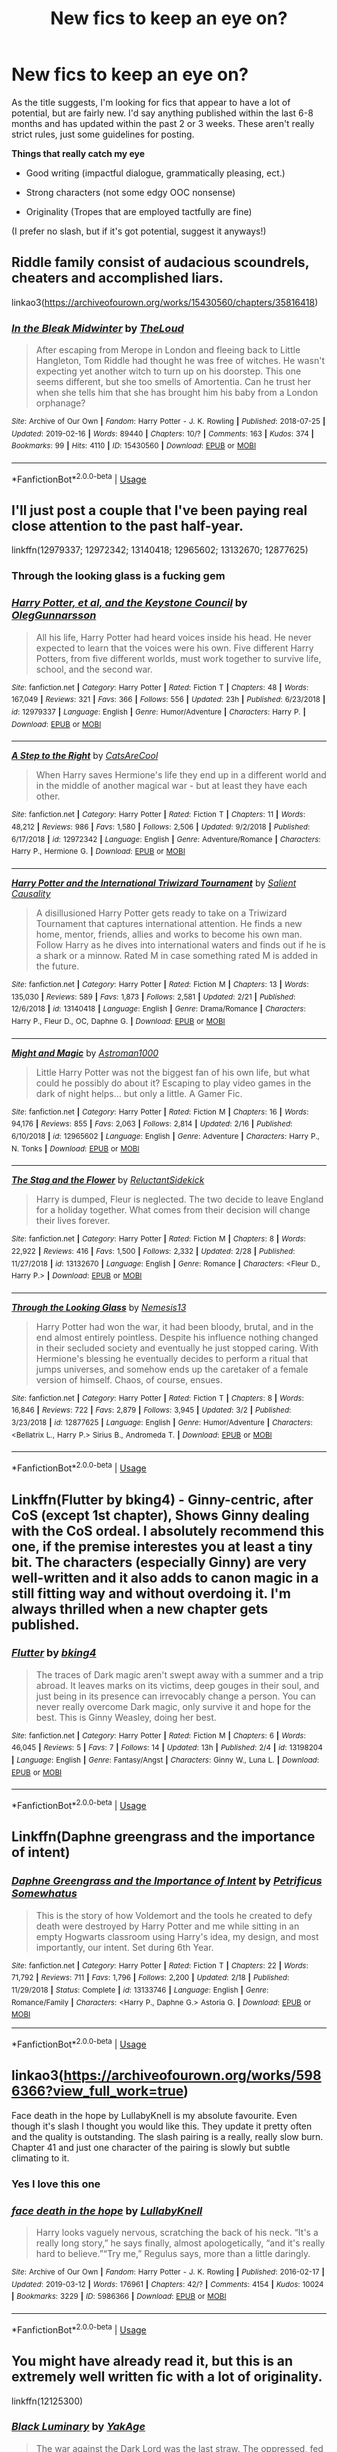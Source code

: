 #+TITLE: New fics to keep an eye on?

* New fics to keep an eye on?
:PROPERTIES:
:Author: ST_Jackson
:Score: 32
:DateUnix: 1552362744.0
:DateShort: 2019-Mar-12
:FlairText: Request
:END:
As the title suggests, I'm looking for fics that appear to have a lot of potential, but are fairly new. I'd say anything published within the last 6-8 months and has updated within the past 2 or 3 weeks. These aren't really strict rules, just some guidelines for posting.

*Things that really catch my eye*

- Good writing (impactful dialogue, grammatically pleasing, ect.)

- Strong characters (not some edgy OOC nonsense)

- Originality (Tropes that are employed tactfully are fine)

(I prefer no slash, but if it's got potential, suggest it anyways!)


** Riddle family consist of audacious scoundrels, cheaters and accomplished liars.

linkao3([[https://archiveofourown.org/works/15430560/chapters/35816418]])
:PROPERTIES:
:Author: usernameXbillion
:Score: 6
:DateUnix: 1552414405.0
:DateShort: 2019-Mar-12
:END:

*** [[https://archiveofourown.org/works/15430560][*/In the Bleak Midwinter/*]] by [[https://www.archiveofourown.org/users/TheLoud/pseuds/TheLoud][/TheLoud/]]

#+begin_quote
  After escaping from Merope in London and fleeing back to Little Hangleton, Tom Riddle had thought he was free of witches. He wasn't expecting yet another witch to turn up on his doorstep. This one seems different, but she too smells of Amortentia. Can he trust her when she tells him that she has brought him his baby from a London orphanage?
#+end_quote

^{/Site/:} ^{Archive} ^{of} ^{Our} ^{Own} ^{*|*} ^{/Fandom/:} ^{Harry} ^{Potter} ^{-} ^{J.} ^{K.} ^{Rowling} ^{*|*} ^{/Published/:} ^{2018-07-25} ^{*|*} ^{/Updated/:} ^{2019-02-16} ^{*|*} ^{/Words/:} ^{89440} ^{*|*} ^{/Chapters/:} ^{10/?} ^{*|*} ^{/Comments/:} ^{163} ^{*|*} ^{/Kudos/:} ^{374} ^{*|*} ^{/Bookmarks/:} ^{99} ^{*|*} ^{/Hits/:} ^{4110} ^{*|*} ^{/ID/:} ^{15430560} ^{*|*} ^{/Download/:} ^{[[https://archiveofourown.org/downloads/Th/TheLoud/15430560/In%20the%20Bleak%20Midwinter.epub?updated_at=1550552477][EPUB]]} ^{or} ^{[[https://archiveofourown.org/downloads/Th/TheLoud/15430560/In%20the%20Bleak%20Midwinter.mobi?updated_at=1550552477][MOBI]]}

--------------

*FanfictionBot*^{2.0.0-beta} | [[https://github.com/tusing/reddit-ffn-bot/wiki/Usage][Usage]]
:PROPERTIES:
:Author: FanfictionBot
:Score: 4
:DateUnix: 1552414418.0
:DateShort: 2019-Mar-12
:END:


** I'll just post a couple that I've been paying real close attention to the past half-year.

linkffn(12979337; 12972342; 13140418; 12965602; 13132670; 12877625)
:PROPERTIES:
:Author: vinjuang
:Score: 10
:DateUnix: 1552367882.0
:DateShort: 2019-Mar-12
:END:

*** Through the looking glass is a fucking gem
:PROPERTIES:
:Author: flingerdinger
:Score: 1
:DateUnix: 1552445269.0
:DateShort: 2019-Mar-13
:END:


*** [[https://www.fanfiction.net/s/12979337/1/][*/Harry Potter, et al, and the Keystone Council/*]] by [[https://www.fanfiction.net/u/10654210/OlegGunnarsson][/OlegGunnarsson/]]

#+begin_quote
  All his life, Harry Potter had heard voices inside his head. He never expected to learn that the voices were his own. Five different Harry Potters, from five different worlds, must work together to survive life, school, and the second war.
#+end_quote

^{/Site/:} ^{fanfiction.net} ^{*|*} ^{/Category/:} ^{Harry} ^{Potter} ^{*|*} ^{/Rated/:} ^{Fiction} ^{T} ^{*|*} ^{/Chapters/:} ^{48} ^{*|*} ^{/Words/:} ^{167,049} ^{*|*} ^{/Reviews/:} ^{321} ^{*|*} ^{/Favs/:} ^{366} ^{*|*} ^{/Follows/:} ^{556} ^{*|*} ^{/Updated/:} ^{23h} ^{*|*} ^{/Published/:} ^{6/23/2018} ^{*|*} ^{/id/:} ^{12979337} ^{*|*} ^{/Language/:} ^{English} ^{*|*} ^{/Genre/:} ^{Humor/Adventure} ^{*|*} ^{/Characters/:} ^{Harry} ^{P.} ^{*|*} ^{/Download/:} ^{[[http://www.ff2ebook.com/old/ffn-bot/index.php?id=12979337&source=ff&filetype=epub][EPUB]]} ^{or} ^{[[http://www.ff2ebook.com/old/ffn-bot/index.php?id=12979337&source=ff&filetype=mobi][MOBI]]}

--------------

[[https://www.fanfiction.net/s/12972342/1/][*/A Step to the Right/*]] by [[https://www.fanfiction.net/u/3926884/CatsAreCool][/CatsAreCool/]]

#+begin_quote
  When Harry saves Hermione's life they end up in a different world and in the middle of another magical war - but at least they have each other.
#+end_quote

^{/Site/:} ^{fanfiction.net} ^{*|*} ^{/Category/:} ^{Harry} ^{Potter} ^{*|*} ^{/Rated/:} ^{Fiction} ^{T} ^{*|*} ^{/Chapters/:} ^{11} ^{*|*} ^{/Words/:} ^{48,212} ^{*|*} ^{/Reviews/:} ^{986} ^{*|*} ^{/Favs/:} ^{1,580} ^{*|*} ^{/Follows/:} ^{2,506} ^{*|*} ^{/Updated/:} ^{9/2/2018} ^{*|*} ^{/Published/:} ^{6/17/2018} ^{*|*} ^{/id/:} ^{12972342} ^{*|*} ^{/Language/:} ^{English} ^{*|*} ^{/Genre/:} ^{Adventure/Romance} ^{*|*} ^{/Characters/:} ^{Harry} ^{P.,} ^{Hermione} ^{G.} ^{*|*} ^{/Download/:} ^{[[http://www.ff2ebook.com/old/ffn-bot/index.php?id=12972342&source=ff&filetype=epub][EPUB]]} ^{or} ^{[[http://www.ff2ebook.com/old/ffn-bot/index.php?id=12972342&source=ff&filetype=mobi][MOBI]]}

--------------

[[https://www.fanfiction.net/s/13140418/1/][*/Harry Potter and the International Triwizard Tournament/*]] by [[https://www.fanfiction.net/u/8729603/Salient-Causality][/Salient Causality/]]

#+begin_quote
  A disillusioned Harry Potter gets ready to take on a Triwizard Tournament that captures international attention. He finds a new home, mentor, friends, allies and works to become his own man. Follow Harry as he dives into international waters and finds out if he is a shark or a minnow. Rated M in case something rated M is added in the future.
#+end_quote

^{/Site/:} ^{fanfiction.net} ^{*|*} ^{/Category/:} ^{Harry} ^{Potter} ^{*|*} ^{/Rated/:} ^{Fiction} ^{M} ^{*|*} ^{/Chapters/:} ^{13} ^{*|*} ^{/Words/:} ^{135,030} ^{*|*} ^{/Reviews/:} ^{589} ^{*|*} ^{/Favs/:} ^{1,873} ^{*|*} ^{/Follows/:} ^{2,581} ^{*|*} ^{/Updated/:} ^{2/21} ^{*|*} ^{/Published/:} ^{12/6/2018} ^{*|*} ^{/id/:} ^{13140418} ^{*|*} ^{/Language/:} ^{English} ^{*|*} ^{/Genre/:} ^{Drama/Romance} ^{*|*} ^{/Characters/:} ^{Harry} ^{P.,} ^{Fleur} ^{D.,} ^{OC,} ^{Daphne} ^{G.} ^{*|*} ^{/Download/:} ^{[[http://www.ff2ebook.com/old/ffn-bot/index.php?id=13140418&source=ff&filetype=epub][EPUB]]} ^{or} ^{[[http://www.ff2ebook.com/old/ffn-bot/index.php?id=13140418&source=ff&filetype=mobi][MOBI]]}

--------------

[[https://www.fanfiction.net/s/12965602/1/][*/Might and Magic/*]] by [[https://www.fanfiction.net/u/4950541/Astroman1000][/Astroman1000/]]

#+begin_quote
  Little Harry Potter was not the biggest fan of his own life, but what could he possibly do about it? Escaping to play video games in the dark of night helps... but only a little. A Gamer Fic.
#+end_quote

^{/Site/:} ^{fanfiction.net} ^{*|*} ^{/Category/:} ^{Harry} ^{Potter} ^{*|*} ^{/Rated/:} ^{Fiction} ^{M} ^{*|*} ^{/Chapters/:} ^{16} ^{*|*} ^{/Words/:} ^{94,176} ^{*|*} ^{/Reviews/:} ^{855} ^{*|*} ^{/Favs/:} ^{2,063} ^{*|*} ^{/Follows/:} ^{2,814} ^{*|*} ^{/Updated/:} ^{2/16} ^{*|*} ^{/Published/:} ^{6/10/2018} ^{*|*} ^{/id/:} ^{12965602} ^{*|*} ^{/Language/:} ^{English} ^{*|*} ^{/Genre/:} ^{Adventure} ^{*|*} ^{/Characters/:} ^{Harry} ^{P.,} ^{N.} ^{Tonks} ^{*|*} ^{/Download/:} ^{[[http://www.ff2ebook.com/old/ffn-bot/index.php?id=12965602&source=ff&filetype=epub][EPUB]]} ^{or} ^{[[http://www.ff2ebook.com/old/ffn-bot/index.php?id=12965602&source=ff&filetype=mobi][MOBI]]}

--------------

[[https://www.fanfiction.net/s/13132670/1/][*/The Stag and the Flower/*]] by [[https://www.fanfiction.net/u/1094154/ReluctantSidekick][/ReluctantSidekick/]]

#+begin_quote
  Harry is dumped, Fleur is neglected. The two decide to leave England for a holiday together. What comes from their decision will change their lives forever.
#+end_quote

^{/Site/:} ^{fanfiction.net} ^{*|*} ^{/Category/:} ^{Harry} ^{Potter} ^{*|*} ^{/Rated/:} ^{Fiction} ^{M} ^{*|*} ^{/Chapters/:} ^{8} ^{*|*} ^{/Words/:} ^{22,922} ^{*|*} ^{/Reviews/:} ^{416} ^{*|*} ^{/Favs/:} ^{1,500} ^{*|*} ^{/Follows/:} ^{2,332} ^{*|*} ^{/Updated/:} ^{2/28} ^{*|*} ^{/Published/:} ^{11/27/2018} ^{*|*} ^{/id/:} ^{13132670} ^{*|*} ^{/Language/:} ^{English} ^{*|*} ^{/Genre/:} ^{Romance} ^{*|*} ^{/Characters/:} ^{<Fleur} ^{D.,} ^{Harry} ^{P.>} ^{*|*} ^{/Download/:} ^{[[http://www.ff2ebook.com/old/ffn-bot/index.php?id=13132670&source=ff&filetype=epub][EPUB]]} ^{or} ^{[[http://www.ff2ebook.com/old/ffn-bot/index.php?id=13132670&source=ff&filetype=mobi][MOBI]]}

--------------

[[https://www.fanfiction.net/s/12877625/1/][*/Through the Looking Glass/*]] by [[https://www.fanfiction.net/u/227409/Nemesis13][/Nemesis13/]]

#+begin_quote
  Harry Potter had won the war, it had been bloody, brutal, and in the end almost entirely pointless. Despite his influence nothing changed in their secluded society and eventually he just stopped caring. With Hermione's blessing he eventually decides to perform a ritual that jumps universes, and somehow ends up the caretaker of a female version of himself. Chaos, of course, ensues.
#+end_quote

^{/Site/:} ^{fanfiction.net} ^{*|*} ^{/Category/:} ^{Harry} ^{Potter} ^{*|*} ^{/Rated/:} ^{Fiction} ^{T} ^{*|*} ^{/Chapters/:} ^{8} ^{*|*} ^{/Words/:} ^{16,846} ^{*|*} ^{/Reviews/:} ^{722} ^{*|*} ^{/Favs/:} ^{2,879} ^{*|*} ^{/Follows/:} ^{3,945} ^{*|*} ^{/Updated/:} ^{3/2} ^{*|*} ^{/Published/:} ^{3/23/2018} ^{*|*} ^{/id/:} ^{12877625} ^{*|*} ^{/Language/:} ^{English} ^{*|*} ^{/Genre/:} ^{Humor/Adventure} ^{*|*} ^{/Characters/:} ^{<Bellatrix} ^{L.,} ^{Harry} ^{P.>} ^{Sirius} ^{B.,} ^{Andromeda} ^{T.} ^{*|*} ^{/Download/:} ^{[[http://www.ff2ebook.com/old/ffn-bot/index.php?id=12877625&source=ff&filetype=epub][EPUB]]} ^{or} ^{[[http://www.ff2ebook.com/old/ffn-bot/index.php?id=12877625&source=ff&filetype=mobi][MOBI]]}

--------------

*FanfictionBot*^{2.0.0-beta} | [[https://github.com/tusing/reddit-ffn-bot/wiki/Usage][Usage]]
:PROPERTIES:
:Author: FanfictionBot
:Score: 1
:DateUnix: 1552367917.0
:DateShort: 2019-Mar-12
:END:


** Linkffn(Flutter by bking4) - Ginny-centric, after CoS (except 1st chapter), Shows Ginny dealing with the CoS ordeal. I absolutely recommend this one, if the premise interestes you at least a tiny bit. The characters (especially Ginny) are very well-written and it also adds to canon magic in a still fitting way and without overdoing it. I'm always thrilled when a new chapter gets published.
:PROPERTIES:
:Author: advieser
:Score: 2
:DateUnix: 1552396591.0
:DateShort: 2019-Mar-12
:END:

*** [[https://www.fanfiction.net/s/13198204/1/][*/Flutter/*]] by [[https://www.fanfiction.net/u/8139920/bking4][/bking4/]]

#+begin_quote
  The traces of Dark magic aren't swept away with a summer and a trip abroad. It leaves marks on its victims, deep gouges in their soul, and just being in its presence can irrevocably change a person. You can never really overcome Dark magic, only survive it and hope for the best. This is Ginny Weasley, doing her best.
#+end_quote

^{/Site/:} ^{fanfiction.net} ^{*|*} ^{/Category/:} ^{Harry} ^{Potter} ^{*|*} ^{/Rated/:} ^{Fiction} ^{M} ^{*|*} ^{/Chapters/:} ^{6} ^{*|*} ^{/Words/:} ^{46,045} ^{*|*} ^{/Reviews/:} ^{5} ^{*|*} ^{/Favs/:} ^{7} ^{*|*} ^{/Follows/:} ^{14} ^{*|*} ^{/Updated/:} ^{13h} ^{*|*} ^{/Published/:} ^{2/4} ^{*|*} ^{/id/:} ^{13198204} ^{*|*} ^{/Language/:} ^{English} ^{*|*} ^{/Genre/:} ^{Fantasy/Angst} ^{*|*} ^{/Characters/:} ^{Ginny} ^{W.,} ^{Luna} ^{L.} ^{*|*} ^{/Download/:} ^{[[http://www.ff2ebook.com/old/ffn-bot/index.php?id=13198204&source=ff&filetype=epub][EPUB]]} ^{or} ^{[[http://www.ff2ebook.com/old/ffn-bot/index.php?id=13198204&source=ff&filetype=mobi][MOBI]]}

--------------

*FanfictionBot*^{2.0.0-beta} | [[https://github.com/tusing/reddit-ffn-bot/wiki/Usage][Usage]]
:PROPERTIES:
:Author: FanfictionBot
:Score: 1
:DateUnix: 1552396626.0
:DateShort: 2019-Mar-12
:END:


** Linkffn(Daphne greengrass and the importance of intent)
:PROPERTIES:
:Author: seikunaras
:Score: 2
:DateUnix: 1552427838.0
:DateShort: 2019-Mar-13
:END:

*** [[https://www.fanfiction.net/s/13133746/1/][*/Daphne Greengrass and the Importance of Intent/*]] by [[https://www.fanfiction.net/u/11491751/Petrificus-Somewhatus][/Petrificus Somewhatus/]]

#+begin_quote
  This is the story of how Voldemort and the tools he created to defy death were destroyed by Harry Potter and me while sitting in an empty Hogwarts classroom using Harry's idea, my design, and most importantly, our intent. Set during 6th Year.
#+end_quote

^{/Site/:} ^{fanfiction.net} ^{*|*} ^{/Category/:} ^{Harry} ^{Potter} ^{*|*} ^{/Rated/:} ^{Fiction} ^{T} ^{*|*} ^{/Chapters/:} ^{22} ^{*|*} ^{/Words/:} ^{71,792} ^{*|*} ^{/Reviews/:} ^{711} ^{*|*} ^{/Favs/:} ^{1,796} ^{*|*} ^{/Follows/:} ^{2,200} ^{*|*} ^{/Updated/:} ^{2/18} ^{*|*} ^{/Published/:} ^{11/29/2018} ^{*|*} ^{/Status/:} ^{Complete} ^{*|*} ^{/id/:} ^{13133746} ^{*|*} ^{/Language/:} ^{English} ^{*|*} ^{/Genre/:} ^{Romance/Family} ^{*|*} ^{/Characters/:} ^{<Harry} ^{P.,} ^{Daphne} ^{G.>} ^{Astoria} ^{G.} ^{*|*} ^{/Download/:} ^{[[http://www.ff2ebook.com/old/ffn-bot/index.php?id=13133746&source=ff&filetype=epub][EPUB]]} ^{or} ^{[[http://www.ff2ebook.com/old/ffn-bot/index.php?id=13133746&source=ff&filetype=mobi][MOBI]]}

--------------

*FanfictionBot*^{2.0.0-beta} | [[https://github.com/tusing/reddit-ffn-bot/wiki/Usage][Usage]]
:PROPERTIES:
:Author: FanfictionBot
:Score: 1
:DateUnix: 1552427856.0
:DateShort: 2019-Mar-13
:END:


** linkao3([[https://archiveofourown.org/works/5986366?view_full_work=true]])

Face death in the hope by LullabyKnell is my absolute favourite. Even though it's slash I thought you would like this. They update it pretty often and the quality is outstanding. The slash pairing is a really, really slow burn. Chapter 41 and just one character of the pairing is slowly but subtle climating to it.
:PROPERTIES:
:Author: ctml04
:Score: 3
:DateUnix: 1552382538.0
:DateShort: 2019-Mar-12
:END:

*** Yes I love this one
:PROPERTIES:
:Author: cydr1323
:Score: 2
:DateUnix: 1552392452.0
:DateShort: 2019-Mar-12
:END:


*** [[https://archiveofourown.org/works/5986366][*/face death in the hope/*]] by [[https://www.archiveofourown.org/users/LullabyKnell/pseuds/LullabyKnell][/LullabyKnell/]]

#+begin_quote
  Harry looks vaguely nervous, scratching the back of his neck. “It's a really long story,” he says finally, almost apologetically, “and it's really hard to believe.”“Try me,” Regulus says, more than a little daringly.
#+end_quote

^{/Site/:} ^{Archive} ^{of} ^{Our} ^{Own} ^{*|*} ^{/Fandom/:} ^{Harry} ^{Potter} ^{-} ^{J.} ^{K.} ^{Rowling} ^{*|*} ^{/Published/:} ^{2016-02-17} ^{*|*} ^{/Updated/:} ^{2019-03-12} ^{*|*} ^{/Words/:} ^{176961} ^{*|*} ^{/Chapters/:} ^{42/?} ^{*|*} ^{/Comments/:} ^{4154} ^{*|*} ^{/Kudos/:} ^{10024} ^{*|*} ^{/Bookmarks/:} ^{3229} ^{*|*} ^{/ID/:} ^{5986366} ^{*|*} ^{/Download/:} ^{[[https://archiveofourown.org/downloads/5986366/face%20death%20in%20the%20hope.epub?updated_at=1552371097][EPUB]]} ^{or} ^{[[https://archiveofourown.org/downloads/5986366/face%20death%20in%20the%20hope.mobi?updated_at=1552371097][MOBI]]}

--------------

*FanfictionBot*^{2.0.0-beta} | [[https://github.com/tusing/reddit-ffn-bot/wiki/Usage][Usage]]
:PROPERTIES:
:Author: FanfictionBot
:Score: 0
:DateUnix: 1552382556.0
:DateShort: 2019-Mar-12
:END:


** You might have already read it, but this is an extremely well written fic with a lot of originality.

linkffn(12125300)
:PROPERTIES:
:Author: TommyIsReal
:Score: 3
:DateUnix: 1552390355.0
:DateShort: 2019-Mar-12
:END:

*** [[https://www.fanfiction.net/s/12125300/1/][*/Black Luminary/*]] by [[https://www.fanfiction.net/u/8129173/YakAge][/YakAge/]]

#+begin_quote
  The war against the Dark Lord was the last straw. The oppressed, fed up with oligarchy, corruption, and injustice, sharpened their knives, rallying behind those who promised change. They won. Today, Magical Britain is a changed country -- for the better. Hail and praise to our saviours! Finally, all is well. But listen! Can't you hear the grindstone turning still ...?
#+end_quote

^{/Site/:} ^{fanfiction.net} ^{*|*} ^{/Category/:} ^{Harry} ^{Potter} ^{*|*} ^{/Rated/:} ^{Fiction} ^{M} ^{*|*} ^{/Chapters/:} ^{59} ^{*|*} ^{/Words/:} ^{473,703} ^{*|*} ^{/Reviews/:} ^{884} ^{*|*} ^{/Favs/:} ^{1,699} ^{*|*} ^{/Follows/:} ^{2,287} ^{*|*} ^{/Updated/:} ^{2/10} ^{*|*} ^{/Published/:} ^{8/29/2016} ^{*|*} ^{/id/:} ^{12125300} ^{*|*} ^{/Language/:} ^{English} ^{*|*} ^{/Genre/:} ^{Adventure/Mystery} ^{*|*} ^{/Characters/:} ^{Harry} ^{P.,} ^{Hermione} ^{G.,} ^{Daphne} ^{G.,} ^{Arcturus} ^{B.} ^{*|*} ^{/Download/:} ^{[[http://www.ff2ebook.com/old/ffn-bot/index.php?id=12125300&source=ff&filetype=epub][EPUB]]} ^{or} ^{[[http://www.ff2ebook.com/old/ffn-bot/index.php?id=12125300&source=ff&filetype=mobi][MOBI]]}

--------------

*FanfictionBot*^{2.0.0-beta} | [[https://github.com/tusing/reddit-ffn-bot/wiki/Usage][Usage]]
:PROPERTIES:
:Author: FanfictionBot
:Score: 2
:DateUnix: 1552390368.0
:DateShort: 2019-Mar-12
:END:


*** Author said it is no longer updating soo...
:PROPERTIES:
:Score: 0
:DateUnix: 1552500299.0
:DateShort: 2019-Mar-13
:END:

**** Not sure where you heard this. It's usually updated weekly, but recently the author has been quite ill so updates have been a bit delayed, but definitely not abandoned.
:PROPERTIES:
:Author: TommyIsReal
:Score: 1
:DateUnix: 1552502361.0
:DateShort: 2019-Mar-13
:END:


** I have HP fanfiction stories at my tumblr. Underthewritingdesk.tumblr.com
:PROPERTIES:
:Author: Josie324
:Score: 1
:DateUnix: 1552380243.0
:DateShort: 2019-Mar-12
:END:


** Linkffn(The Mysteries of Magic by collinsworth) and Linkao3(The Best of Intentions by Atri) are the ones that I am following.
:PROPERTIES:
:Author: WetBananas
:Score: 1
:DateUnix: 1552442341.0
:DateShort: 2019-Mar-13
:END:

*** [[https://archiveofourown.org/works/17439911][*/The Best of Intentions/*]] by [[https://www.archiveofourown.org/users/Atri/pseuds/Atri][/Atri/]]

#+begin_quote
  How far would Ron and Hermione go to save their best friend? Where would their choices lead them - to doom or salvation? This is a look at what those two of the Golden Gryffindor Trio can and will do in a world darker than canon: their choices, their journey and the result.
#+end_quote

^{/Site/:} ^{Archive} ^{of} ^{Our} ^{Own} ^{*|*} ^{/Fandom/:} ^{Harry} ^{Potter} ^{-} ^{J.} ^{K.} ^{Rowling} ^{*|*} ^{/Published/:} ^{2019-01-16} ^{*|*} ^{/Updated/:} ^{2019-01-16} ^{*|*} ^{/Words/:} ^{13200} ^{*|*} ^{/Chapters/:} ^{8/?} ^{*|*} ^{/Comments/:} ^{5} ^{*|*} ^{/Kudos/:} ^{8} ^{*|*} ^{/Bookmarks/:} ^{4} ^{*|*} ^{/Hits/:} ^{107} ^{*|*} ^{/ID/:} ^{17439911} ^{*|*} ^{/Download/:} ^{[[https://archiveofourown.org/downloads/17439911/The%20Best%20of%20Intentions.epub?updated_at=1547643033][EPUB]]} ^{or} ^{[[https://archiveofourown.org/downloads/17439911/The%20Best%20of%20Intentions.mobi?updated_at=1547643033][MOBI]]}

--------------

[[https://www.fanfiction.net/s/13116300/1/][*/The Mysteries of Magic/*]] by [[https://www.fanfiction.net/u/8105623/collinsworth][/collinsworth/]]

#+begin_quote
  Saving the Philosopher's Stone opened Harry's eyes to a greater spectrum. Sometimes, all it takes for someone to grow is a dash of trust and a dollop of inspiration. Harry returns for his fourth year amidst the threat of the Dark Lord and a veil long parted---and his eyes are full of stars.
#+end_quote

^{/Site/:} ^{fanfiction.net} ^{*|*} ^{/Category/:} ^{Harry} ^{Potter} ^{*|*} ^{/Rated/:} ^{Fiction} ^{T} ^{*|*} ^{/Chapters/:} ^{7} ^{*|*} ^{/Words/:} ^{47,110} ^{*|*} ^{/Reviews/:} ^{60} ^{*|*} ^{/Favs/:} ^{190} ^{*|*} ^{/Follows/:} ^{325} ^{*|*} ^{/Updated/:} ^{1/4} ^{*|*} ^{/Published/:} ^{11/8/2018} ^{*|*} ^{/id/:} ^{13116300} ^{*|*} ^{/Language/:} ^{English} ^{*|*} ^{/Genre/:} ^{Adventure/Supernatural} ^{*|*} ^{/Characters/:} ^{Harry} ^{P.} ^{*|*} ^{/Download/:} ^{[[http://www.ff2ebook.com/old/ffn-bot/index.php?id=13116300&source=ff&filetype=epub][EPUB]]} ^{or} ^{[[http://www.ff2ebook.com/old/ffn-bot/index.php?id=13116300&source=ff&filetype=mobi][MOBI]]}

--------------

*FanfictionBot*^{2.0.0-beta} | [[https://github.com/tusing/reddit-ffn-bot/wiki/Usage][Usage]]
:PROPERTIES:
:Author: FanfictionBot
:Score: 1
:DateUnix: 1552442413.0
:DateShort: 2019-Mar-13
:END:


** Check out this one. But this is the 4th book in the series linkffn(13208712)
:PROPERTIES:
:Author: aslightnerd
:Score: 1
:DateUnix: 1552444076.0
:DateShort: 2019-Mar-13
:END:

*** [[https://www.fanfiction.net/s/13208712/1/][*/Robes of Green, The Half-Blood King/*]] by [[https://www.fanfiction.net/u/3498500/KZ55][/KZ55/]]

#+begin_quote
  Sequel to 'Robes of Green, The Scarlet Snake'. One year ago, Harry Potter had been branded a murderer by the Ministry of Magic. Now, the Chosen One intends to push on with his life as sixth-year arrives. Slytherin!Harry, Good!Dumbledore, No Weasley Bashing. Present tense.
#+end_quote

^{/Site/:} ^{fanfiction.net} ^{*|*} ^{/Category/:} ^{Harry} ^{Potter} ^{*|*} ^{/Rated/:} ^{Fiction} ^{T} ^{*|*} ^{/Chapters/:} ^{4} ^{*|*} ^{/Words/:} ^{30,642} ^{*|*} ^{/Reviews/:} ^{15} ^{*|*} ^{/Favs/:} ^{95} ^{*|*} ^{/Follows/:} ^{129} ^{*|*} ^{/Updated/:} ^{3/7} ^{*|*} ^{/Published/:} ^{2/15} ^{*|*} ^{/id/:} ^{13208712} ^{*|*} ^{/Language/:} ^{English} ^{*|*} ^{/Genre/:} ^{Adventure/Family} ^{*|*} ^{/Characters/:} ^{<Harry} ^{P.,} ^{Fleur} ^{D.,} ^{Hermione} ^{G.,} ^{Pansy} ^{P.>} ^{*|*} ^{/Download/:} ^{[[http://www.ff2ebook.com/old/ffn-bot/index.php?id=13208712&source=ff&filetype=epub][EPUB]]} ^{or} ^{[[http://www.ff2ebook.com/old/ffn-bot/index.php?id=13208712&source=ff&filetype=mobi][MOBI]]}

--------------

*FanfictionBot*^{2.0.0-beta} | [[https://github.com/tusing/reddit-ffn-bot/wiki/Usage][Usage]]
:PROPERTIES:
:Author: FanfictionBot
:Score: 1
:DateUnix: 1552444101.0
:DateShort: 2019-Mar-13
:END:


** [deleted]
:PROPERTIES:
:Score: 1
:DateUnix: 1552369757.0
:DateShort: 2019-Mar-12
:END:

*** [[https://archiveofourown.org/works/17401532][*/Dispelling the Lies/*]] by [[https://www.archiveofourown.org/users/Indygodusk/pseuds/Indygodusk][/Indygodusk/]]

#+begin_quote
  The attack wouldn't have happened if Hermione hadn't insisted on buying the chocolates. That was her first mistake. The second was lying to everyone about what happened afterwards, though the mass hysteria over the dead unicorn and what came after wasn't her fault, no matter what Malfoy later claimed.
#+end_quote

^{/Site/:} ^{Archive} ^{of} ^{Our} ^{Own} ^{*|*} ^{/Fandom/:} ^{Harry} ^{Potter} ^{-} ^{J.} ^{K.} ^{Rowling} ^{*|*} ^{/Published/:} ^{2019-01-13} ^{*|*} ^{/Updated/:} ^{2019-02-25} ^{*|*} ^{/Words/:} ^{102380} ^{*|*} ^{/Chapters/:} ^{19/?} ^{*|*} ^{/Comments/:} ^{84} ^{*|*} ^{/Kudos/:} ^{50} ^{*|*} ^{/Bookmarks/:} ^{19} ^{*|*} ^{/Hits/:} ^{1999} ^{*|*} ^{/ID/:} ^{17401532} ^{*|*} ^{/Download/:} ^{[[https://archiveofourown.org/downloads/17401532/Dispelling%20the%20Lies.epub?updated_at=1551153274][EPUB]]} ^{or} ^{[[https://archiveofourown.org/downloads/17401532/Dispelling%20the%20Lies.mobi?updated_at=1551153274][MOBI]]}

--------------

[[https://www.fanfiction.net/s/13191902/1/][*/Crushing News/*]] by [[https://www.fanfiction.net/u/2918348/Stanrick][/Stanrick/]]

#+begin_quote
  Something's up with Hermione Granger. Well, more than the usual, at any rate. And Harry Potter, having bestowed upon him the exclusive privilege of bearing the brunt of her strange moods, has reached the point of being jolly well fed up with it. It's high time to get to the bottom of this all but insoluble mystery...
#+end_quote

^{/Site/:} ^{fanfiction.net} ^{*|*} ^{/Category/:} ^{Harry} ^{Potter} ^{*|*} ^{/Rated/:} ^{Fiction} ^{T} ^{*|*} ^{/Words/:} ^{11,261} ^{*|*} ^{/Reviews/:} ^{45} ^{*|*} ^{/Favs/:} ^{169} ^{*|*} ^{/Follows/:} ^{61} ^{*|*} ^{/Published/:} ^{1/28} ^{*|*} ^{/Status/:} ^{Complete} ^{*|*} ^{/id/:} ^{13191902} ^{*|*} ^{/Language/:} ^{English} ^{*|*} ^{/Genre/:} ^{Romance/Humor} ^{*|*} ^{/Characters/:} ^{<Harry} ^{P.,} ^{Hermione} ^{G.>} ^{*|*} ^{/Download/:} ^{[[http://www.ff2ebook.com/old/ffn-bot/index.php?id=13191902&source=ff&filetype=epub][EPUB]]} ^{or} ^{[[http://www.ff2ebook.com/old/ffn-bot/index.php?id=13191902&source=ff&filetype=mobi][MOBI]]}

--------------

[[https://www.fanfiction.net/s/13150994/1/][*/A Good Day in Godric's Hollow/*]] by [[https://www.fanfiction.net/u/2918348/Stanrick][/Stanrick/]]

#+begin_quote
  On his way home a man whose name can hardly be called a mystery around these parts encounters three people at three very different stages in their lives, his own in many ways connected to each of them. All the paths he treads, however, always and without exception lead him back to one fixed point: the place where he belongs, the place he calls home.
#+end_quote

^{/Site/:} ^{fanfiction.net} ^{*|*} ^{/Category/:} ^{Harry} ^{Potter} ^{*|*} ^{/Rated/:} ^{Fiction} ^{T} ^{*|*} ^{/Chapters/:} ^{2} ^{*|*} ^{/Words/:} ^{28,930} ^{*|*} ^{/Reviews/:} ^{19} ^{*|*} ^{/Favs/:} ^{54} ^{*|*} ^{/Follows/:} ^{32} ^{*|*} ^{/Published/:} ^{12/18/2018} ^{*|*} ^{/Status/:} ^{Complete} ^{*|*} ^{/id/:} ^{13150994} ^{*|*} ^{/Language/:} ^{English} ^{*|*} ^{/Genre/:} ^{Drama/Romance} ^{*|*} ^{/Characters/:} ^{<Harry} ^{P.,} ^{Hermione} ^{G.>} ^{OC} ^{*|*} ^{/Download/:} ^{[[http://www.ff2ebook.com/old/ffn-bot/index.php?id=13150994&source=ff&filetype=epub][EPUB]]} ^{or} ^{[[http://www.ff2ebook.com/old/ffn-bot/index.php?id=13150994&source=ff&filetype=mobi][MOBI]]}

--------------

[[https://www.fanfiction.net/s/13131813/1/][*/Little By Little/*]] by [[https://www.fanfiction.net/u/11480690/sweetsolitude137][/sweetsolitude137/]]

#+begin_quote
  I have been working on this for over 10 years! A labor of love. My best version of what I think should have happened after the war, and how Harry and Hermione realize how they truly feel, little by little. Ignores epilogue. H/Hr, R/L, G/N pairings. Please read and enjoy! Originally posted on Portkey. Rating likely to increase.
#+end_quote

^{/Site/:} ^{fanfiction.net} ^{*|*} ^{/Category/:} ^{Harry} ^{Potter} ^{*|*} ^{/Rated/:} ^{Fiction} ^{K+} ^{*|*} ^{/Chapters/:} ^{14} ^{*|*} ^{/Words/:} ^{72,283} ^{*|*} ^{/Reviews/:} ^{42} ^{*|*} ^{/Favs/:} ^{101} ^{*|*} ^{/Follows/:} ^{209} ^{*|*} ^{/Updated/:} ^{2/18} ^{*|*} ^{/Published/:} ^{11/26/2018} ^{*|*} ^{/id/:} ^{13131813} ^{*|*} ^{/Language/:} ^{English} ^{*|*} ^{/Genre/:} ^{Drama/Romance} ^{*|*} ^{/Characters/:} ^{Harry} ^{P.,} ^{Hermione} ^{G.} ^{*|*} ^{/Download/:} ^{[[http://www.ff2ebook.com/old/ffn-bot/index.php?id=13131813&source=ff&filetype=epub][EPUB]]} ^{or} ^{[[http://www.ff2ebook.com/old/ffn-bot/index.php?id=13131813&source=ff&filetype=mobi][MOBI]]}

--------------

[[https://www.fanfiction.net/s/13135661/1/][*/Game Theory/*]] by [[https://www.fanfiction.net/u/5909028/SallyJAvery][/SallyJAvery/]]

#+begin_quote
  SOUND THE ALARM! CHRISTMAS FIC 2018! It's nearly Christmas, but crime doesn't sleep. Instead, it leaves a swathe of destruction and dead bodies in its wake across Wizarding and Muggle London. Festive! The Aurors are stumped, the Met are mystified, and consulting detective Harry Potter is on the case.
#+end_quote

^{/Site/:} ^{fanfiction.net} ^{*|*} ^{/Category/:} ^{Harry} ^{Potter} ^{*|*} ^{/Rated/:} ^{Fiction} ^{M} ^{*|*} ^{/Chapters/:} ^{21} ^{*|*} ^{/Words/:} ^{49,764} ^{*|*} ^{/Reviews/:} ^{236} ^{*|*} ^{/Favs/:} ^{98} ^{*|*} ^{/Follows/:} ^{183} ^{*|*} ^{/Updated/:} ^{12/30/2018} ^{*|*} ^{/Published/:} ^{12/1/2018} ^{*|*} ^{/id/:} ^{13135661} ^{*|*} ^{/Language/:} ^{English} ^{*|*} ^{/Genre/:} ^{Suspense/Romance} ^{*|*} ^{/Characters/:} ^{<Harry} ^{P.,} ^{Hermione} ^{G.>} ^{*|*} ^{/Download/:} ^{[[http://www.ff2ebook.com/old/ffn-bot/index.php?id=13135661&source=ff&filetype=epub][EPUB]]} ^{or} ^{[[http://www.ff2ebook.com/old/ffn-bot/index.php?id=13135661&source=ff&filetype=mobi][MOBI]]}

--------------

[[https://www.fanfiction.net/s/12899733/1/][*/Intensity/*]] by [[https://www.fanfiction.net/u/4684913/MarauderLover7][/MarauderLover7/]]

#+begin_quote
  Silence lay over the old, proud houses of Grimmauld Place. People were either away over the school holidays, or inside avoiding the heat. The only people left outdoors were a couple - the man tall, the woman pink-haired - who were standing in the park opposite Number 12, throwing sticks to a pair of large black dogs. Sequel to "Innocent", "Initiate", "Identity", and "Impose".
#+end_quote

^{/Site/:} ^{fanfiction.net} ^{*|*} ^{/Category/:} ^{Harry} ^{Potter} ^{*|*} ^{/Rated/:} ^{Fiction} ^{M} ^{*|*} ^{/Chapters/:} ^{19} ^{*|*} ^{/Words/:} ^{78,678} ^{*|*} ^{/Reviews/:} ^{620} ^{*|*} ^{/Favs/:} ^{635} ^{*|*} ^{/Follows/:} ^{1,097} ^{*|*} ^{/Updated/:} ^{3/2} ^{*|*} ^{/Published/:} ^{4/11/2018} ^{*|*} ^{/id/:} ^{12899733} ^{*|*} ^{/Language/:} ^{English} ^{*|*} ^{/Download/:} ^{[[http://www.ff2ebook.com/old/ffn-bot/index.php?id=12899733&source=ff&filetype=epub][EPUB]]} ^{or} ^{[[http://www.ff2ebook.com/old/ffn-bot/index.php?id=12899733&source=ff&filetype=mobi][MOBI]]}

--------------

[[https://www.fanfiction.net/s/9469064/1/][*/Innocent/*]] by [[https://www.fanfiction.net/u/4684913/MarauderLover7][/MarauderLover7/]]

#+begin_quote
  Mr and Mrs Dursley of Number Four, Privet Drive, were happy to say they were perfectly normal, thank you very much. The same could not be said for their eight year old nephew, but his godfather wanted him anyway.
#+end_quote

^{/Site/:} ^{fanfiction.net} ^{*|*} ^{/Category/:} ^{Harry} ^{Potter} ^{*|*} ^{/Rated/:} ^{Fiction} ^{M} ^{*|*} ^{/Chapters/:} ^{80} ^{*|*} ^{/Words/:} ^{494,191} ^{*|*} ^{/Reviews/:} ^{2,012} ^{*|*} ^{/Favs/:} ^{4,514} ^{*|*} ^{/Follows/:} ^{2,384} ^{*|*} ^{/Updated/:} ^{2/8/2014} ^{*|*} ^{/Published/:} ^{7/7/2013} ^{*|*} ^{/Status/:} ^{Complete} ^{*|*} ^{/id/:} ^{9469064} ^{*|*} ^{/Language/:} ^{English} ^{*|*} ^{/Genre/:} ^{Drama/Family} ^{*|*} ^{/Characters/:} ^{Harry} ^{P.,} ^{Sirius} ^{B.} ^{*|*} ^{/Download/:} ^{[[http://www.ff2ebook.com/old/ffn-bot/index.php?id=9469064&source=ff&filetype=epub][EPUB]]} ^{or} ^{[[http://www.ff2ebook.com/old/ffn-bot/index.php?id=9469064&source=ff&filetype=mobi][MOBI]]}

--------------

*FanfictionBot*^{2.0.0-beta} | [[https://github.com/tusing/reddit-ffn-bot/wiki/Usage][Usage]]
:PROPERTIES:
:Author: FanfictionBot
:Score: 1
:DateUnix: 1552389153.0
:DateShort: 2019-Mar-12
:END:
